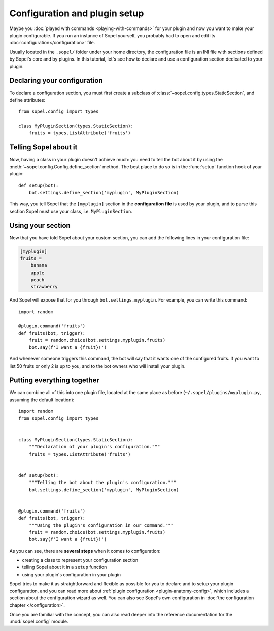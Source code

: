 ==============================
Configuration and plugin setup
==============================

Maybe you :doc:`played with commands <playing-with-commands>` for your
plugin and now you want to make your plugin configurable. If you run an
instance of Sopel yourself, you probably had to open and edit its
:doc:`configuration</configuration>` file.

Usually located in the ``.sopel/`` folder under your home directory, the
configuration file is an INI file with sections defined by Sopel's core and by
plugins. In this tutorial, let's see how to declare and use a configuration
section dedicated to your plugin.


Declaring your configuration
============================

To declare a configuration section, you must first create a subclass of
:class:`~sopel.config.types.StaticSection`, and define attributes::

    from sopel.config import types

    class MyPluginSection(types.StaticSection):
        fruits = types.ListAttribute('fruits')


Telling Sopel about it
======================

Now, having a class in your plugin doesn't achieve much: you need to tell the
bot about it by using the :meth:`~sopel.config.Config.define_section` method.
The best place to do so is in the :func:`setup` function hook of your plugin::

    def setup(bot):
        bot.settings.define_section('myplugin', MyPluginSection)

This way, you tell Sopel that the ``[myplugin]`` section in the **configuration
file** is used by your plugin, and to parse this section Sopel must use your
class, i.e. ``MyPluginSection``.


Using your section
==================

Now that you have told Sopel about your custom section, you can add the
following lines in your configuration file:

.. code-block:: ini

    [myplugin]
    fruits =
        banana
        apple
        peach
        strawberry

And Sopel will expose that for you through ``bot.settings.myplugin``. For
example, you can write this command::

    import random

    @plugin.command('fruits')
    def fruits(bot, trigger):
        fruit = random.choice(bot.settings.myplugin.fruits)
        bot.say(f'I want a {fruit}!')

And whenever someone triggers this command, the bot will say that it wants one
of the configured fruits. If you want to list 50 fruits or only 2 is up to you,
and to the bot owners who will install your plugin.


Putting everything together
===========================

We can combine all of this into one plugin file, located at the same place as
before (``~/.sopel/plugins/myplugin.py``, assuming the default location)::

    import random
    from sopel.config import types


    class MyPluginSection(types.StaticSection):
        """Declaration of your plugin's configuration."""
        fruits = types.ListAttribute('fruits')


    def setup(bot):
        """Telling the bot about the plugin's configuration."""
        bot.settings.define_section('myplugin', MyPluginSection)


    @plugin.command('fruits')
    def fruits(bot, trigger):
        """Using the plugin's configuration in our command."""
        fruit = random.choice(bot.settings.myplugin.fruits)
        bot.say(f'I want a {fruit}!')

As you can see, there are **several steps** when it comes to configuration:

* creating a class to represent your configuration section
* telling Sopel about it in a ``setup`` function
* using your plugin's configuration in your plugin

Sopel tries to make it as straightforward and flexible as possible for you to
declare and to setup your plugin configuration, and you can read more about
:ref:`plugin configuration <plugin-anatomy-config>`,
which includes a section about the configuration wizard as well. You can also
see Sopel's own configuration in
:doc:`the configuration chapter </configuration>`.

Once you are familiar with the concept, you can also read deeper into the
reference documentation for the :mod:`sopel.config` module.
